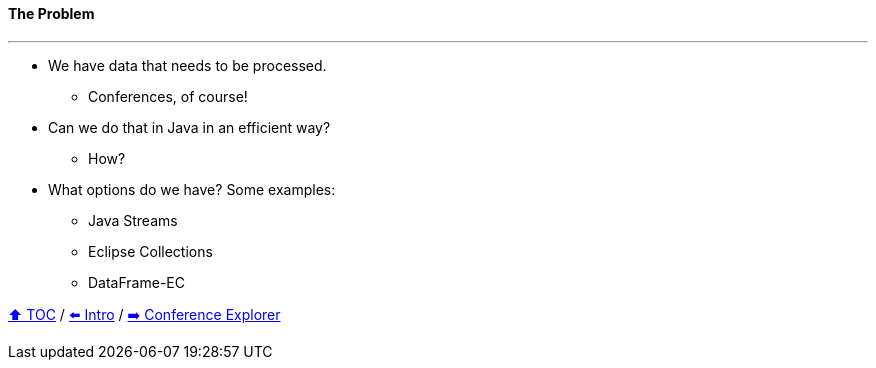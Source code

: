 ==== The Problem

---

* We have data that needs to be processed.
** Conferences, of course!
* Can we do that in Java in an efficient way?
** How?
* What options do we have? Some examples:
** Java Streams
** Eclipse Collections
** DataFrame-EC


link:toc.adoc[⬆️ TOC] /
link:./01_intro.adoc[⬅️ Intro] /
link:./03_conference_explorer.adoc[➡️ Conference Explorer]
